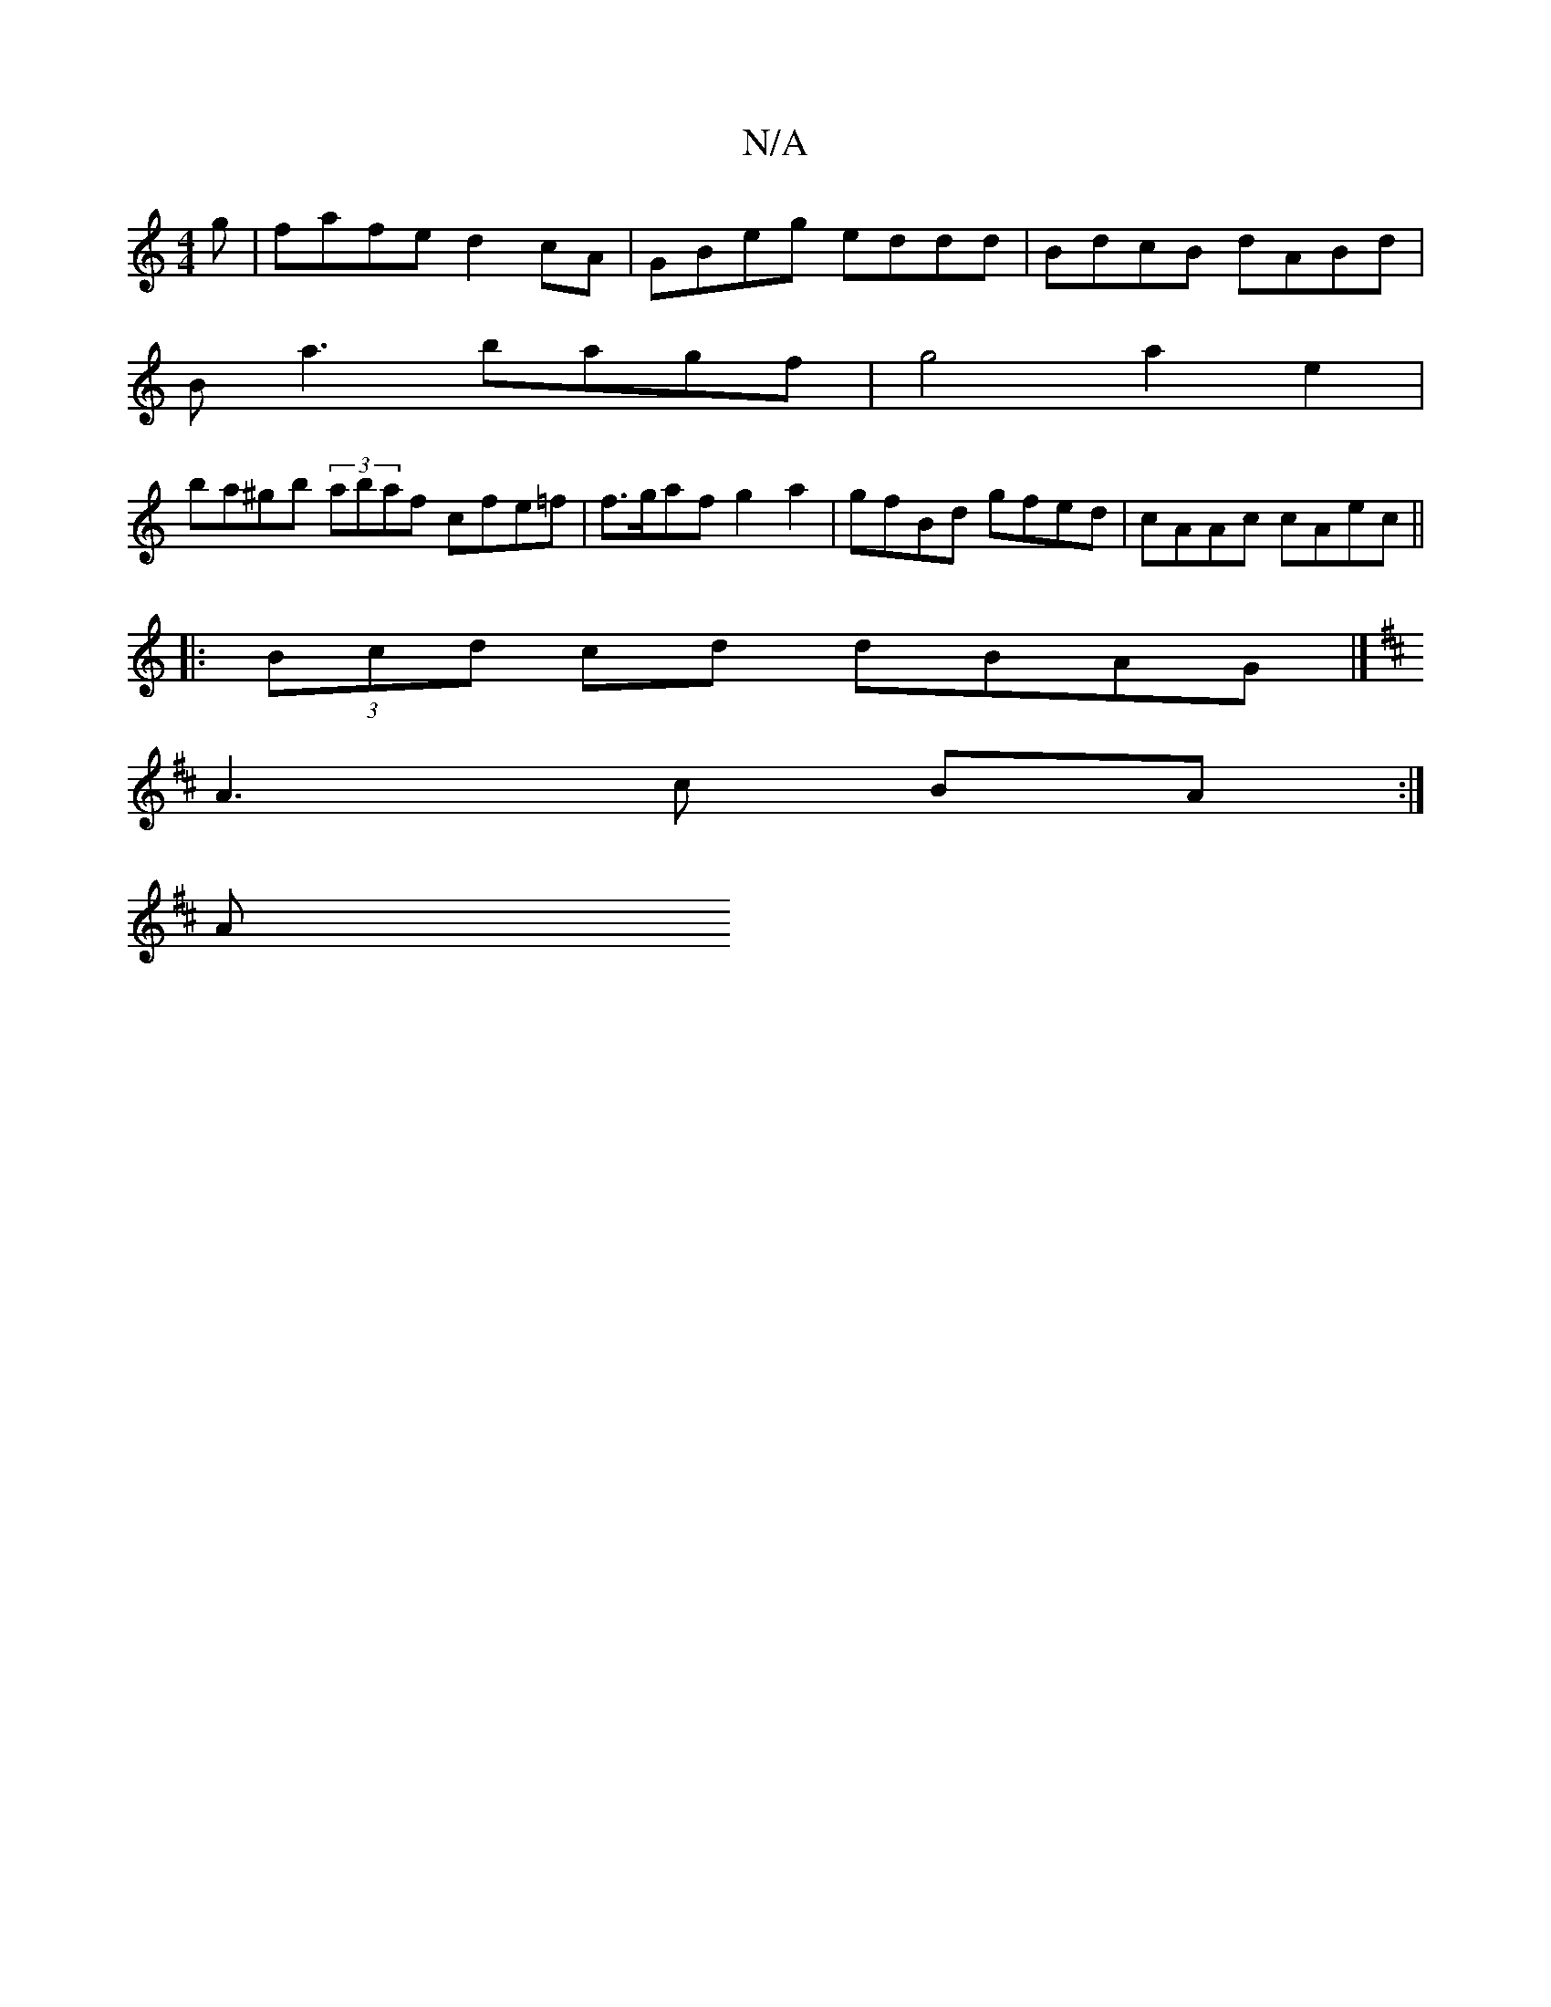 X:1
T:N/A
M:4/4
R:N/A
K:Cmajor
g |fafe d2cA | GBeg eddd | BdcB dABd |
Ba3 bagf|g4 a2e2|
ba^gb (3abaf cfe=f | f>gaf g2a2 | gfBd gfed | cAAc cAec ||
|: (3Bcd cd dBAG |] 
K: D/F/) "DD"DB,DC|CA,B,D EG (3ABA | c2 cd B2 BG|
A3 c BA :|
A 